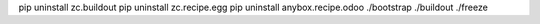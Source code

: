 pip uninstall zc.buildout
pip uninstall zc.recipe.egg
pip uninstall anybox.recipe.odoo
./bootstrap
./buildout
./freeze


